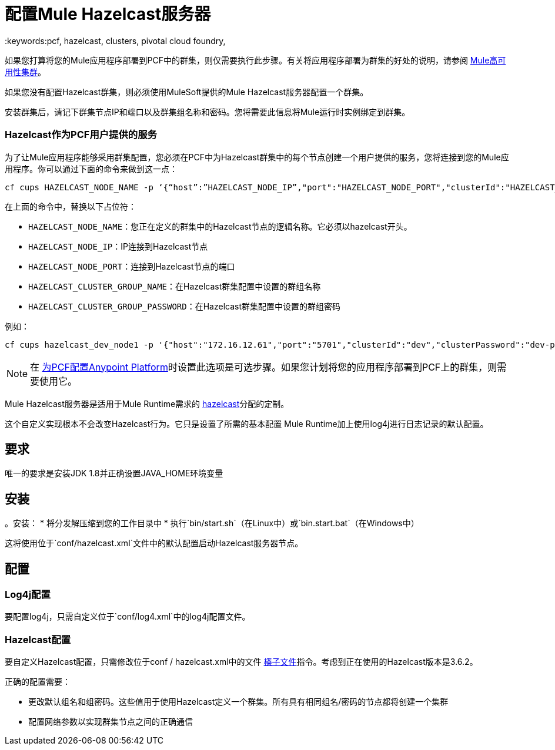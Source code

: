 = 配置Mule Hazelcast服务器
:keywords:pcf, hazelcast, clusters, pivotal cloud foundry,

如果您打算将您的Mule应用程序部署到PCF中的群集，则仅需要执行此步骤。有关将应用程序部署为群集的好处的说明，请参阅 link:/mule-user-guide/v/3.8/mule-high-availability-ha-clusters#the-benefits-of-clustering[Mule高可用性集群]。

如果您没有配置Hazelcast群集，则必须使用MuleSoft提供的Mule Hazelcast服务器配置一个群集。

安装群集后，请记下群集节点IP和端口以及群集组名称和密码。您将需要此信息将Mule运行时实例绑定到群集。

===  Hazelcast作为PCF用户提供的服务

为了让Mule应用程序能够采用群集配置，您必须在PCF中为Hazelcast群集中的每个节点创建一个用户提供的服务，您将连接到您的Mule应用程序。你可以通过下面的命令来做到这一点：

[source]
----
cf cups HAZELCAST_NODE_NAME -p ‘{“host”:”HAZELCAST_NODE_IP”,"port":"HAZELCAST_NODE_PORT","clusterId":"HAZELCAST_CLUSTER_GROUP_NAME","clusterPassword":"HAZELCAST_CLUSTER_GROUP_PASSWORD"}'
----

在上面的命令中，替换以下占位符：

*  `HAZELCAST_NODE_NAME`：您正在定义的群集中的Hazelcast节点的逻辑名称。它必须以hazelcast开头。
*  `HAZELCAST_NODE_IP`：IP连接到Hazelcast节点
*  `HAZELCAST_NODE_PORT`：连接到Hazelcast节点的端口
*  `HAZELCAST_CLUSTER_GROUP_NAME`：在Hazelcast群集配置中设置的群组名称
*  `HAZELCAST_CLUSTER_GROUP_PASSWORD`：在Hazelcast群集配置中设置的群组密码

例如：

[source]
----
cf cups hazelcast_dev_node1 -p '{"host":"172.16.12.61","port":"5701","clusterId":"dev","clusterPassword":"dev-pass"}'
----

[NOTE]
在 link:/anypoint-platform-pcf/v/1.5/pcf-workflow[为PCF配置Anypoint Platform]时设置此选项是可选步骤。如果您计划将您的应用程序部署到PCF上的群集，则需要使用它。


Mule Hazelcast服务器是适用于Mule Runtime需求的 link:https://hazelcast.org/[hazelcast]分配的定制。

这个自定义实现根本不会改变Hazelcast行为。它只是设置了所需的基本配置
Mule Runtime加上使用log4j进行日志记录的默认配置。

== 要求

唯一的要求是安装JDK 1.8并正确设置JAVA_HOME环境变量

== 安装

。安装：
* 将分发解压缩到您的工作目录中
* 执行`bin/start.sh`（在Linux中）或`bin.start.bat`（在Windows中）

这将使用位于`conf/hazelcast.xml`文件中的默认配置启动Hazelcast服务器节点。

== 配置

===  Log4j配置

要配置log4j，只需自定义位于`conf/log4.xml`中的log4j配置文件。

===  Hazelcast配置

要自定义Hazelcast配置，只需修改位于conf / hazelcast.xml中的文件
http://docs.hazelcast.org/docs/3.6.2/manual/html-single/[榛子文件]指令。考虑到正在使用的Hazelcast版本是3.6.2。

正确的配置需要：

* 更改默认组名和组密码。这些值用于使用Hazelcast定义一个群集。所有具有相同组名/密码的节点都将创建一个集群
* 配置网络参数以实现群集节点之间的正确通信
